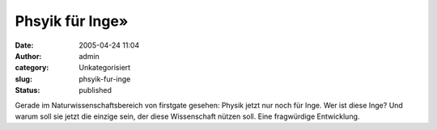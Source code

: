 Phsyik für Inge»
################
:date: 2005-04-24 11:04
:author: admin
:category: Unkategorisiert
:slug: phsyik-fur-inge
:status: published

| |Free Image Hosting at www.ImageShack.us|

Gerade im Naturwissenschaftsbereich von firstgate gesehen: Physik jetzt
nur noch für Inge. Wer ist diese Inge? Und warum soll sie jetzt die
einzige sein, der diese Wissenschaft nützen soll. Eine fragwürdige
Entwicklung.

.. |Free Image Hosting at www.ImageShack.us| image:: http://img251.echo.cx/img251/1239/physikfueringe5bn.th.png
   :target: http://img251.echo.cx/img251/1239/physikfueringe5bn.png
